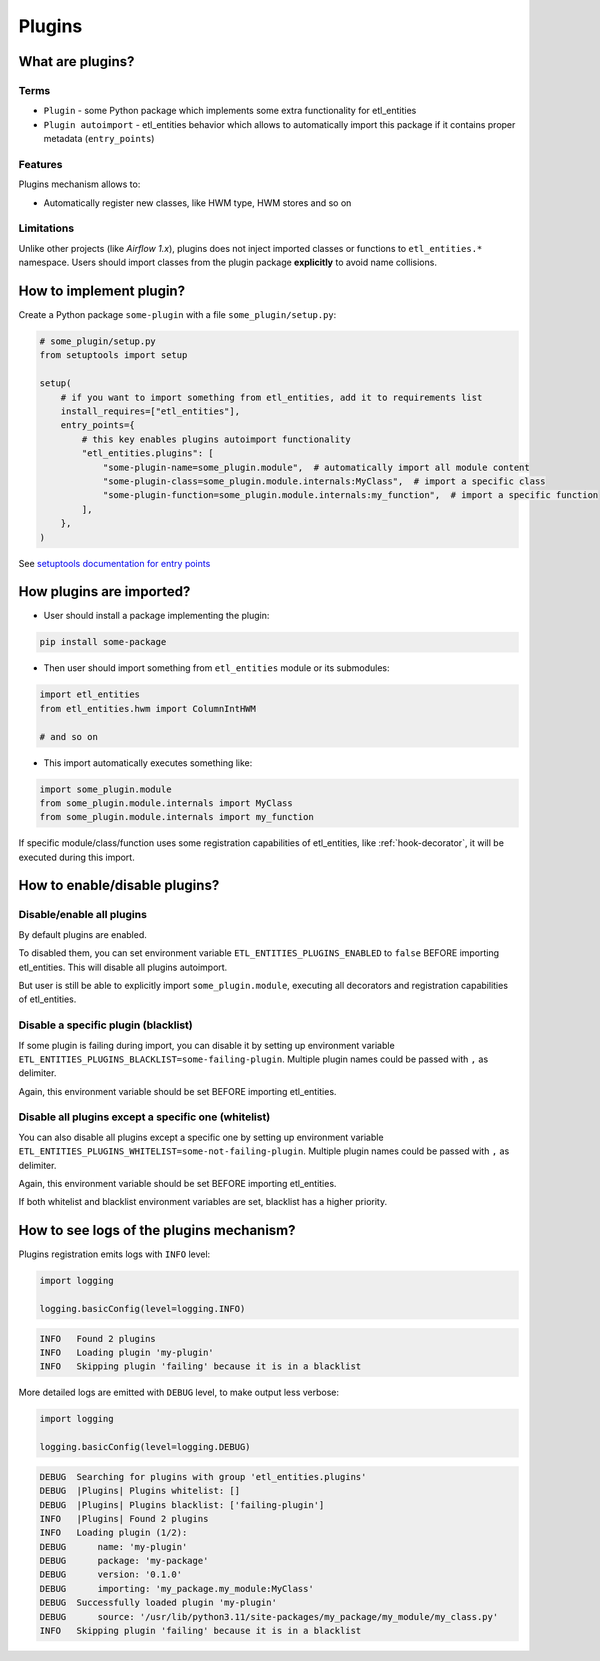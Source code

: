 .. _plugins:

Plugins
=======

What are plugins?
-----------------

Terms
~~~~~
* ``Plugin`` - some Python package which implements some extra functionality for etl_entities
* ``Plugin autoimport`` - etl_entities behavior which allows to automatically import this package if it contains proper metadata (``entry_points``)

Features
~~~~~~~~

Plugins mechanism allows to:

* Automatically register new classes, like HWM type, HWM stores and so on

Limitations
~~~~~~~~~~~
Unlike other projects (like *Airflow 1.x*), plugins does not inject imported classes or functions to ``etl_entities.*`` namespace.
Users should import classes from the plugin package **explicitly** to avoid name collisions.

How to implement plugin?
------------------------

Create a Python package ``some-plugin`` with a file ``some_plugin/setup.py``:

.. code-block:: python

    # some_plugin/setup.py
    from setuptools import setup

    setup(
        # if you want to import something from etl_entities, add it to requirements list
        install_requires=["etl_entities"],
        entry_points={
            # this key enables plugins autoimport functionality
            "etl_entities.plugins": [
                "some-plugin-name=some_plugin.module",  # automatically import all module content
                "some-plugin-class=some_plugin.module.internals:MyClass",  # import a specific class
                "some-plugin-function=some_plugin.module.internals:my_function",  # import a specific function
            ],
        },
    )

See `setuptools documentation for entry points <https://setuptools.pypa.io/en/latest/userguide/entry_point.html>`_


How plugins are imported?
-------------------------

* User should install a package implementing the plugin:

.. code-block:: bash

    pip install some-package

* Then user should import something from ``etl_entities`` module or its submodules:

.. code-block:: python

    import etl_entities
    from etl_entities.hwm import ColumnIntHWM

    # and so on

* This import automatically executes something like:

.. code-block:: python

    import some_plugin.module
    from some_plugin.module.internals import MyClass
    from some_plugin.module.internals import my_function

If specific module/class/function uses some registration capabilities of etl_entities,
like :ref:`hook-decorator`, it will be executed during this import.

How to enable/disable plugins?
------------------------------

Disable/enable all plugins
~~~~~~~~~~~~~~~~~~~~~~~~~~

By default plugins are enabled.

To disabled them, you can set environment variable ``ETL_ENTITIES_PLUGINS_ENABLED`` to ``false`` BEFORE
importing etl_entities. This will disable all plugins autoimport.

But user is still be able to explicitly import ``some_plugin.module``, executing
all decorators and registration capabilities of etl_entities.

Disable a specific plugin (blacklist)
~~~~~~~~~~~~~~~~~~~~~~~~~~~~~~~~~~~~~

If some plugin is failing during import, you can disable it by setting up environment variable
``ETL_ENTITIES_PLUGINS_BLACKLIST=some-failing-plugin``. Multiple plugin names could be passed with ``,`` as delimiter.

Again, this environment variable should be set BEFORE importing etl_entities.

Disable all plugins except a specific one (whitelist)
~~~~~~~~~~~~~~~~~~~~~~~~~~~~~~~~~~~~~~~~~~~~~~~~~~~~~

You can also disable all plugins except a specific one by setting up environment variable
``ETL_ENTITIES_PLUGINS_WHITELIST=some-not-failing-plugin``. Multiple plugin names could be passed with ``,`` as delimiter.

Again, this environment variable should be set BEFORE importing etl_entities.

If both whitelist and blacklist environment variables are set, blacklist has a higher priority.


How to see logs of the plugins mechanism?
-----------------------------------------

Plugins registration emits logs with ``INFO`` level:

.. code:: python

    import logging

    logging.basicConfig(level=logging.INFO)

.. code-block:: text

    INFO   Found 2 plugins
    INFO   Loading plugin 'my-plugin'
    INFO   Skipping plugin 'failing' because it is in a blacklist

More detailed logs are emitted with ``DEBUG`` level, to make output less verbose:

.. code:: python

    import logging

    logging.basicConfig(level=logging.DEBUG)

.. code-block:: text

    DEBUG  Searching for plugins with group 'etl_entities.plugins'
    DEBUG  |Plugins| Plugins whitelist: []
    DEBUG  |Plugins| Plugins blacklist: ['failing-plugin']
    INFO   |Plugins| Found 2 plugins
    INFO   Loading plugin (1/2):
    DEBUG      name: 'my-plugin'
    DEBUG      package: 'my-package'
    DEBUG      version: '0.1.0'
    DEBUG      importing: 'my_package.my_module:MyClass'
    DEBUG  Successfully loaded plugin 'my-plugin'
    DEBUG      source: '/usr/lib/python3.11/site-packages/my_package/my_module/my_class.py'
    INFO   Skipping plugin 'failing' because it is in a blacklist
